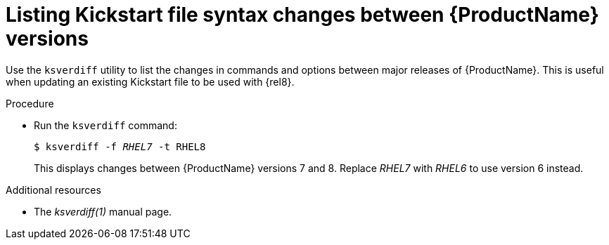 [id="listing-kickstart-file-syntax-changes-between-rhel-versions_{context}"]
= Listing Kickstart file syntax changes between {ProductName} versions

// PROC
// ksverdiff is broken in 8.0

Use the [command]`ksverdiff` utility to list the changes in commands and options between major releases of {ProductName}. This is useful when updating an existing Kickstart file to be used with {rel8}.

.Procedure

* Run the [command]`ksverdiff` command:
+
[subs="quotes"]
----
$ ksverdiff -f __RHEL7__ -t RHEL8
----
+
This displays changes between {ProductName} versions 7 and 8. Replace __RHEL7__ with __RHEL6__ to use version 6 instead.

.Additional resources

* The __ksverdiff(1)__ manual page.

// rhel7: 26.2.2.2. Changes in Kickstart Syntax
